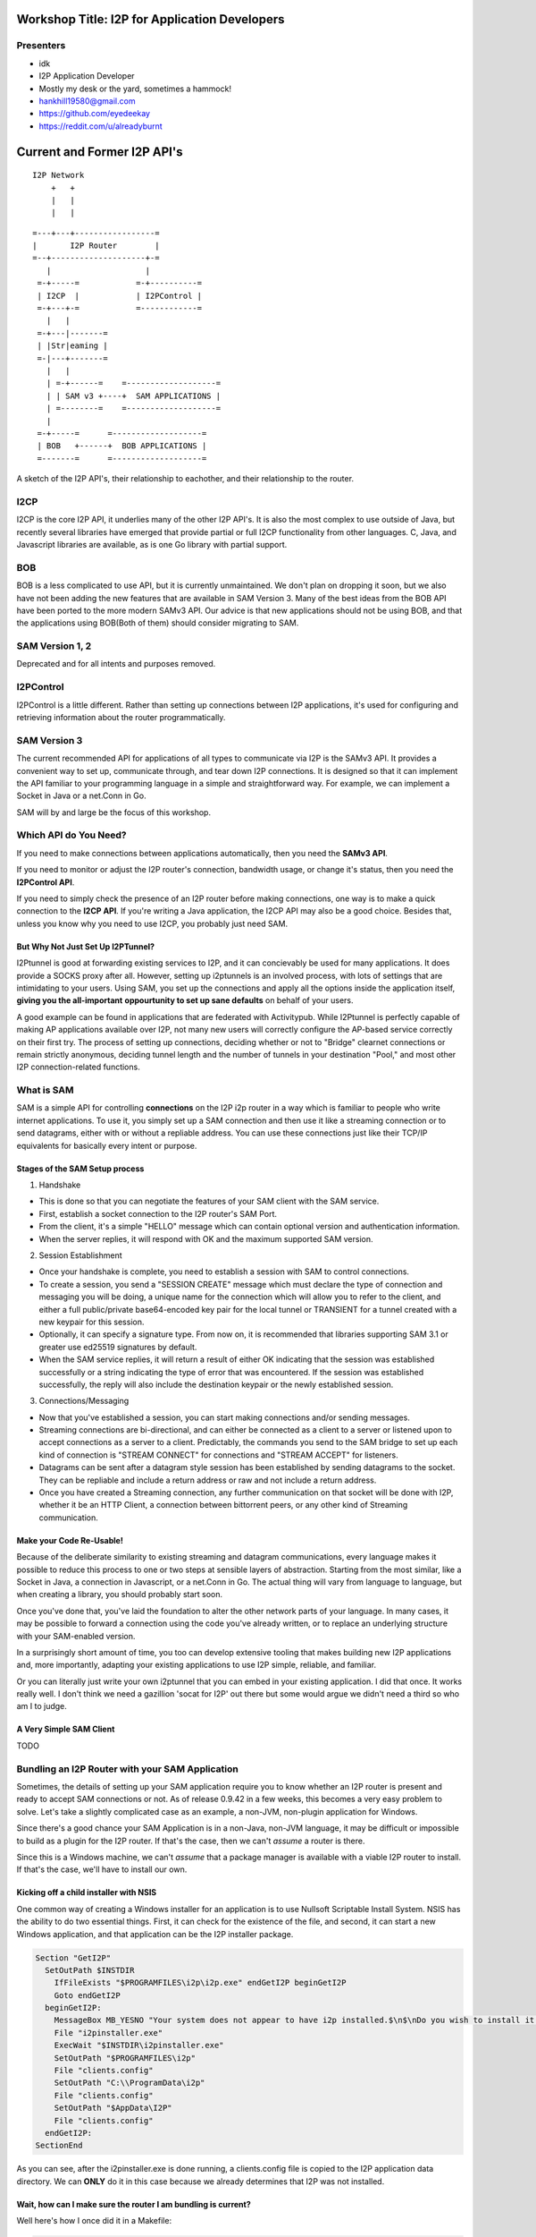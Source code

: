 |I2P For Application Developers|

.. |I2P For Application Developers| image:: defcon.jpeg

.. meta::
    :title: I2P Anonymity for Application Developers
    :pagetitle: I2P Anonymity for Application Developers
    :author: idk
    :date: 2019-06-04
    :excerpt: Anonymous APIs and redistributable services are easier than you think

Workshop Title: I2P for Application Developers
==============================================

Presenters
----------

-  idk

-  I2P Application Developer
-  Mostly my desk or the yard, sometimes a hammock!
-  hankhill19580@gmail.com
-  https://github.com/eyedeekay
-  https://reddit.com/u/alreadyburnt

.. raw:: html

   <div style="page-break-after: always;"></div>


.. raw:: pdf

    PageBreak oneColumn

Current and Former I2P API's
============================

::

      I2P Network
          +   +
          |   |
          |   |

::

   =---+---+-----------------=
   |       I2P Router        |
   =--+--------------------+-=
      |                    |
    =-+-----=            =-+----------=
    | I2CP  |            | I2PControl |
    =-+---+-=            =------------=
      |   |
    =-+---|-------=
    | |Str|eaming |
    =-|---+-------=
      |   |
      | =-+------=    =-------------------=
      | | SAM v3 +----+  SAM APPLICATIONS |
      | =--------=    =-------------------=
      |
    =-+-----=      =-------------------=
    | BOB   +------+  BOB APPLICATIONS |
    =-------=      =-------------------=

A sketch of the I2P API's, their relationship to eachother, and their
relationship to the router.

I2CP
----

I2CP is the core I2P API, it underlies many of the other I2P API's. It is also
the most complex to use outside of Java, but recently several libraries have
emerged that provide partial or full I2CP functionality from other languages.
C, Java, and Javascript libraries are available, as is one Go library with
partial support.

BOB
---

BOB is a less complicated to use API, but it is currently unmaintained. We don't
plan on dropping it soon, but we also have not been adding the new features
that are available in SAM Version 3. Many of the best ideas from the BOB API
have been ported to the more modern SAMv3 API. Our advice is that new
applications should not be using BOB, and that the applications using BOB(Both
of them) should consider migrating to SAM.

SAM Version 1, 2
----------------

Deprecated and for all intents and purposes removed.

I2PControl
----------

I2PControl is a little different. Rather than setting up connections between
I2P applications, it's used for configuring and retrieving information about the
router programmatically.

SAM Version 3
-------------

The current recommended API for applications of all types to communicate via I2P
is the SAMv3 API. It provides a convenient way to set up, communicate through,
and tear down I2P connections. It is designed so that it can implement the API
familiar to your programming language in a simple and straightforward way. For
example, we can implement a Socket in Java or a net.Conn in Go.

SAM will by and large be the focus of this workshop.

.. raw:: html

   <div style="page-break-after: always;"></div>


.. raw:: pdf

    PageBreak oneColumn
Which API do You Need?
----------------------

If you need to make connections between applications automatically, then you
need the **SAMv3 API**.

If you need to monitor or adjust the I2P router's connection, bandwidth usage,
or change it's status, then you need the **I2PControl API**.

If you need to simply check the presence of an I2P router before making
connections, one way is to make a quick connection to the **I2CP API**. If
you're writing a Java application, the I2CP API may also be a good choice.
Besides that, unless you know why you need to use I2CP, you probably just need
SAM.

But Why Not Just Set Up I2PTunnel?
~~~~~~~~~~~~~~~~~~~~~~~~~~~~~~~~~~

I2Ptunnel is good at forwarding existing services to I2P, and it can concievably
be used for many applications. It does provide a SOCKS proxy after all. However,
setting up i2ptunnels is an involved process, with lots of settings that are
intimidating to your users. Using SAM, you set up the connections and apply all
the options inside the application itself, **giving you the all-important**
**oppourtunity to set up sane defaults** on behalf of your users.

A good example can be found in applications that are federated with Activitypub.
While I2Ptunnel is perfectly capable of making AP applications available over
I2P, not many new users will correctly configure the AP-based service correctly
on their first try. The process of setting up connections, deciding whether or
not to "Bridge" clearnet connections or remain strictly anonymous, deciding
tunnel length and the number of tunnels in your destination "Pool," and most
other I2P connection-related functions.

.. raw:: html

   <div style="page-break-after: always;"></div>


.. raw:: pdf

    PageBreak oneColumn
What is SAM
-----------

SAM is a simple API for controlling **connections** on the I2P i2p router in a
way which is familiar to people who write internet applications. To use it, you
simply set up a SAM connection and then use it like a streaming connection or
to send datagrams, either with or without a repliable address. You can use these
connections just like their TCP/IP equivalents for basically every intent or
purpose.

Stages of the SAM Setup process
~~~~~~~~~~~~~~~~~~~~~~~~~~~~~~~

1. Handshake

-  This is done so that you can negotiate the features of your SAM client with
   the SAM service.
-  First, establish a socket connection to the I2P router's SAM Port.
-  From the client, it's a simple "HELLO" message which can contain optional
   version and authentication information.
-  When the server replies, it will respond with OK and the maximum supported
   SAM version.

2. Session Establishment

-  Once your handshake is complete, you need to establish a session with SAM
   to control connections.
-  To create a session, you send a "SESSION CREATE" message which must declare
   the type of connection and messaging you will be doing, a unique name for
   the connection which will allow you to refer to the client, and either a full
   public/private base64-encoded key pair for the local tunnel or TRANSIENT for
   a tunnel created with a new keypair for this session.
-  Optionally, it can specify a signature type. From now on, it is recommended
   that libraries supporting SAM 3.1 or greater use ed25519 signatures by
   default.
-  When the SAM service replies, it will return a result of either OK
   indicating that the session was established successfully or a string
   indicating the type of error that was encountered. If the session was
   established successfully, the reply will also include the destination keypair
   or the newly established session.

3. Connections/Messaging

-  Now that you've established a session, you can start making connections
   and/or sending messages.
-  Streaming connections are bi-directional, and can either be connected as
   a client to a server or listened upon to accept connections as a server to a
   client. Predictably, the commands you send to the SAM bridge to set up each
   kind of connection is "STREAM CONNECT" for connections and "STREAM ACCEPT"
   for listeners.
-  Datagrams can be sent after a datagram style session has been established
   by sending datagrams to the socket. They can be repliable and include a return
   address or raw and not include a return address.
-  Once you have created a Streaming connection, any further communication on
   that socket will be done with I2P, whether it be an HTTP Client, a connection
   between bittorrent peers, or any other kind of Streaming communication.

Make your Code Re-Usable!
~~~~~~~~~~~~~~~~~~~~~~~~~

Because of the deliberate similarity to existing streaming and datagram
communications, every language makes it possible to reduce this process to one
or two steps at sensible layers of abstraction. Starting from the most similar,
like a Socket in Java, a connection in Javascript, or a net.Conn in Go. The
actual thing will vary from language to language, but when creating a library,
you should probably start soon.

Once you've done that, you've laid the foundation to alter the other network
parts of your language. In many cases, it may be possible to forward a
connection using the code you've already written, or to replace an underlying
structure with your SAM-enabled version.

In a surprisingly short amount of time, you too can develop extensive tooling
that makes building new I2P applications and, more importantly, adapting your
existing applications to use I2P simple, reliable, and familiar.

Or you can literally just write your own i2ptunnel that you can embed in your
existing application. I did that once. It works really well. I don't think we
need a gazillion 'socat for I2P' out there but some would argue we didn't need
a third so who am I to judge.

A Very Simple SAM Client
~~~~~~~~~~~~~~~~~~~~~~~~

TODO

.. raw:: html

   <div style="page-break-after: always;"></div>


.. raw:: pdf

    PageBreak oneColumn
Bundling an I2P Router with your SAM Application
------------------------------------------------

Sometimes, the details of setting up your SAM application require you to know
whether an I2P router is present and ready to accept SAM connections or not. As
of release 0.9.42 in a few weeks, this becomes a very easy problem to solve.
Let's take a slightly complicated case as an example, a non-JVM, non-plugin
application for Windows.

Since there's a good chance your SAM Application is in a non-Java, non-JVM
language, it may be difficult or impossible to build as a plugin for the I2P
router. If that's the case, then we can't *assume* a router is there.

Since this is a Windows machine, we can't *assume* that a package manager is
available with a viable I2P router to install. If that's the case, we'll have to
install our own.

Kicking off a child installer with NSIS
~~~~~~~~~~~~~~~~~~~~~~~~~~~~~~~~~~~~~~~

One common way of creating a Windows installer for an application is to use
Nullsoft Scriptable Install System. NSIS has the ability to do two essential
things. First, it can check for the existence of the file, and second, it can
start a new Windows application, and that application can be the I2P installer
package.

.. code:: NSIS

   Section "GetI2P"
     SetOutPath $INSTDIR
       IfFileExists "$PROGRAMFILES\i2p\i2p.exe" endGetI2P beginGetI2P
       Goto endGetI2P
     beginGetI2P:
       MessageBox MB_YESNO "Your system does not appear to have i2p installed.$\n$\nDo you wish to install it now?"
       File "i2pinstaller.exe"
       ExecWait "$INSTDIR\i2pinstaller.exe"
       SetOutPath "$PROGRAMFILES\i2p"
       File "clients.config"
       SetOutPath "C:\\ProgramData\i2p"
       File "clients.config"
       SetOutPath "$AppData\I2P"
       File "clients.config"
     endGetI2P:
   SectionEnd

As you can see, after the i2pinstaller.exe is done running, a clients.config
file is copied to the I2P application data directory. We can **ONLY** do it in
this case because we already determines that I2P was not installed.

Wait, how can I make sure the router I am bundling is current?
~~~~~~~~~~~~~~~~~~~~~~~~~~~~~~~~~~~~~~~~~~~~~~~~~~~~~~~~~~~~~~

Well here's how I once did it in a Makefile:

.. code:: Make

   # geti2p is an alias for i2pinstaller.exe
   geti2p: i2pinstaller.exe

   # This downloads the I2P installer using the url composed by the 'make url'
   # target.
   i2pinstaller.exe: url
       wget -c `cat geti2p.url` -O i2pinstaller.exe

   # This fetches an RDF listing of I2P versions from launchpad and looks for
   # the most recent stable version. Using this information, it then constructs
   # a URL to download the Windows I2P router installer from Launchpad.
   url:
       echo -n 'https://launchpad.net' | tee .geti2p.url
       curl -s https://launchpad.net/i2p/trunk/+rdf | \
           grep specifiedAt | \
           head -n 3 | \
           tail -n 1 | \
           sed 's|                <lp:specifiedAt rdf:resource="||g' | \
           sed 's|+rdf"/>||g' | tee -a .geti2p.url
       echo -n '+download/i2pinstall_' | tee -a .geti2p.url
       curl -s https://launchpad.net/i2p/trunk/+rdf | \
           grep specifiedAt | \
           head -n 3 | \
           tail -n 1 | \
           sed 's|                <lp:specifiedAt rdf:resource="/i2p/trunk/||g' | \
           sed 's|/+rdf"/>||g' | tee -a .geti2p.url
       echo '_windows.exe' | tee -a .geti2p.url
       cat .geti2p.url | tr -d '\n' | tee geti2p.url
       rm -f .geti2p.url

Wait, what if I don't want to make my clients install a JVM?
~~~~~~~~~~~~~~~~~~~~~~~~~~~~~~~~~~~~~~~~~~~~~~~~~~~~~~~~~~~~

Enter Jlink, i2pd TODO

Wait, how to I finally make sure that it has the SAM API enabled?
~~~~~~~~~~~~~~~~~~~~~~~~~~~~~~~~~~~~~~~~~~~~~~~~~~~~~~~~~~~~~~~~~

Use clients.config.d TODO

.. raw:: html

   <div style="page-break-after: always;"></div>


.. raw:: pdf

    PageBreak oneColumn
Two big things, and one little thing, that SAM can't do and how to easily forget about them
-------------------------------------------------------------------------------------------

Tell you that an I2P router is running when SAM is not enabled
~~~~~~~~~~~~~~~~~~~~~~~~~~~~~~~~~~~~~~~~~~~~~~~~~~~~~~~~~~~~~~

Adjust the I2P Router's settings
~~~~~~~~~~~~~~~~~~~~~~~~~~~~~~~~

Natively use an outproxy
^^^^^^^^^^^^^^^^^^^^^^^^

Outproxy is a concept primarily known to i2ptunnel, and with i2ptunnel,
primarily known to the HTTP and SOCKS proxies. SAM doesn't consider outproxying
at all on it's own. If you are using SAM and want to access the clear net, you
may wish to use an additional anonymizer when handling clearnet traffic, or
offer a "Bridged" mode which is not anonymous but which is useful for bringing
content to anonymous users

That said, since SAM connections can be used like their non-anonymous
counterparts, it is actually very simple to use SAM to build an out-proxy. While
this technique hasn't been used yet, and it would require careful considerations
for the anonymity of the applications, there are cases where a SAM-based
outproxy would be useful to incorporate into an application. One such
application would be a peer-to-peer CDN which bridges I2P and clearnet
content.

.. raw:: html

   <div style="page-break-after: always;"></div>


.. raw:: pdf

    PageBreak oneColumn
Examples
========

.. raw:: html

   <div style="page-break-after: always;"></div>


.. raw:: pdf

    PageBreak oneColumn
